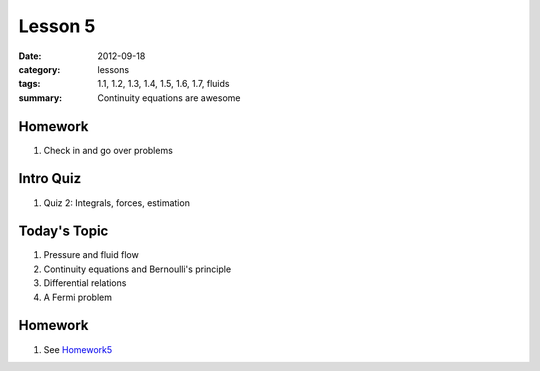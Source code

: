 Lesson 5
########

:date: 2012-09-18
:category: lessons
:tags: 1.1, 1.2, 1.3, 1.4, 1.5, 1.6, 1.7, fluids
:summary: Continuity equations are awesome


========
Homework
========

1. Check in and go over problems

==========
Intro Quiz
==========

1. Quiz 2: Integrals, forces, estimation 


===============
Today's Topic
===============

1. Pressure and fluid flow

2. Continuity equations and Bernoulli's principle

3. Differential relations

4. A Fermi problem


========
Homework
========

1. See Homework5_

.. _Homework5: ../homework-5.html


